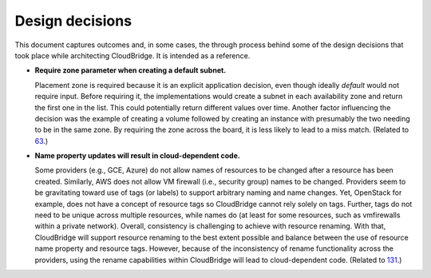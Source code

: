 Design decisions
~~~~~~~~~~~~~~~~

This document captures outcomes and, in some cases, the through process behind
some of the design decisions that took place while architecting CloudBridge.
It is intended as a reference.

- **Require zone parameter when creating a default subnet.**

  Placement zone is required because it is an explicit application decision,
  even though ideally *default* would not require input. Before requiring it,
  the implementations would create a subnet in each availability zone and return
  the first one in the list. This could potentially return different values over
  time. Another factor influencing the decision was the example of creating a
  volume followed by creating an instance with presumably the two needing to be
  in the same zone. By requiring the zone across the board, it is less likely to
  lead to a miss match. (Related to 63_.)

- **Name property updates will result in cloud-dependent code.**

  Some providers (e.g., GCE, Azure) do not allow names of resources to be
  changed after a resource has been created. Similarly, AWS does not allow VM
  firewall (i.e., security group) names to be changed. Providers seem to be
  gravitating toward use of tags (or labels) to support arbitrary naming and
  name changes. Yet, OpenStack for example, does not have a concept of resource
  tags so CloudBridge cannot rely solely on tags. Further, tags do not need to
  be unique across multiple resources, while names do (at least for some
  resources, such as vmfirewalls within a private network). Overall, consistency
  is challenging to achieve with resource renaming. With that, CloudBridge will
  support resource renaming to the best extent possible and balance between the
  use of resource name property and resource tags. However, because of the
  inconsistency of rename functionality across the providers, using the rename
  capabilities within CloudBridge will lead to cloud-dependent code. (Related to
  131_.)

  .. _63: https://github.com/CloudVE/cloudbridge/issues/63
  .. _131: https://github.com/CloudVE/cloudbridge/issues/131
